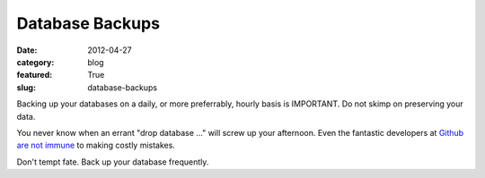 Database Backups
================

:date: 2012-04-27
:category: blog
:featured: True
:slug: database-backups

Backing up your databases on a daily, or more preferrably, hourly basis is
IMPORTANT. Do not skimp on preserving your data.

You never know when an errant "drop database ..." will screw up your afternoon.
Even the fantastic developers at 
`Github are not immune <https://github.com/blog/744-today-s-outage>`_ to making
costly mistakes.

Don't tempt fate. Back up your database frequently.
